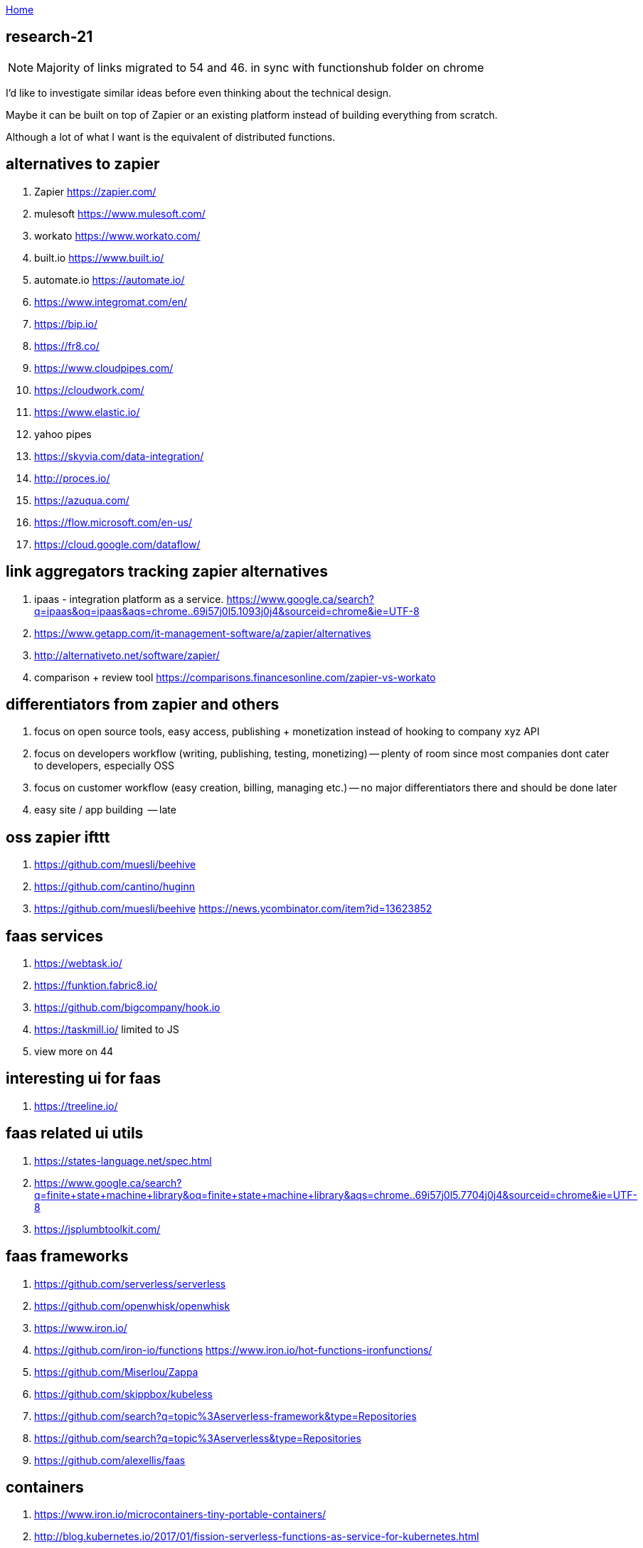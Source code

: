 :uri-asciidoctor: http://asciidoctor.org
:icons: font
:source-highlighter: pygments
:nofooter:

++++
<script>
  (function(i,s,o,g,r,a,m){i['GoogleAnalyticsObject']=r;i[r]=i[r]||function(){
  (i[r].q=i[r].q||[]).push(arguments)},i[r].l=1*new Date();a=s.createElement(o),
  m=s.getElementsByTagName(o)[0];a.async=1;a.src=g;m.parentNode.insertBefore(a,m)
  })(window,document,'script','https://www.google-analytics.com/analytics.js','ga');
  ga('create', 'UA-90513711-1', 'auto');
  ga('send', 'pageview');
</script>
++++

link:index[Home]

== research-21




NOTE: Majority of links migrated to 54 and 46. in sync with functionshub folder on chrome

I'd like to investigate similar ideas before even thinking about the technical design.

Maybe it can be built on top of Zapier or an existing platform instead of building everything from scratch. 

Although a lot of what I want is the equivalent of distributed functions. 



== alternatives to zapier

. Zapier https://zapier.com/
. mulesoft https://www.mulesoft.com/
. workato https://www.workato.com/
. built.io https://www.built.io/
. automate.io https://automate.io/
. https://www.integromat.com/en/
. https://bip.io/
. https://fr8.co/
. https://www.cloudpipes.com/
. https://cloudwork.com/
. https://www.elastic.io/
. yahoo pipes
. https://skyvia.com/data-integration/
. http://proces.io/
. https://azuqua.com/
. https://flow.microsoft.com/en-us/
. https://cloud.google.com/dataflow/


== link aggregators tracking zapier alternatives

. ipaas - integration platform as a service. https://www.google.ca/search?q=ipaas&oq=ipaas&aqs=chrome..69i57j0l5.1093j0j4&sourceid=chrome&ie=UTF-8
. https://www.getapp.com/it-management-software/a/zapier/alternatives
. http://alternativeto.net/software/zapier/
. comparison + review tool https://comparisons.financesonline.com/zapier-vs-workato



== differentiators from zapier and others

. focus on open source tools, easy access, publishing + monetization instead of hooking to company xyz API
. focus on developers workflow (writing, publishing, testing, monetizing) -- plenty of room since most companies dont cater to developers, especially OSS
. focus on customer workflow (easy creation, billing, managing etc.) -- no major differentiators there and should be done later
. easy site / app building  -- late

== oss zapier ifttt 

. https://github.com/muesli/beehive
. https://github.com/cantino/huginn
. https://github.com/muesli/beehive https://news.ycombinator.com/item?id=13623852

== faas services

. https://webtask.io/
. https://funktion.fabric8.io/
. https://github.com/bigcompany/hook.io
. https://taskmill.io/ limited to JS
. view more on 44

== interesting ui for faas

. https://treeline.io/

== faas related ui utils

. https://states-language.net/spec.html
. https://www.google.ca/search?q=finite+state+machine+library&oq=finite+state+machine+library&aqs=chrome..69i57j0l5.7704j0j4&sourceid=chrome&ie=UTF-8
. https://jsplumbtoolkit.com/

== faas frameworks

. https://github.com/serverless/serverless
. https://github.com/openwhisk/openwhisk
. https://www.iron.io/
. https://github.com/iron-io/functions https://www.iron.io/hot-functions-ironfunctions/
. https://github.com/Miserlou/Zappa
. https://github.com/skippbox/kubeless
. https://github.com/search?q=topic%3Aserverless-framework&type=Repositories
. https://github.com/search?q=topic%3Aserverless&type=Repositories
. https://github.com/alexellis/faas


== containers

. https://www.iron.io/microcontainers-tiny-portable-containers/
. http://blog.kubernetes.io/2017/01/fission-serverless-functions-as-service-for-kubernetes.html
. containers management https://kubernetes.io/
. dockerfy https://github.com/bfirsh/serverless-docker




== People who wrote about it and get it

. good faas review 2016 https://martinfowler.com/articles/serverless.html
. http://apievangelist.com/2013/02/10/bringing-etl-to-the-masses-with-apis/
. perfect explanation of the problem and solution http://pchiusano.github.io/2013-05-22/future-of-software.html  Applications can and ultimately should be replaced by programming environments, explicitly recognized as such, in which the user interactively creates, executes, inspects and composes programs. In this model, interaction with the computer is fundamentally an act of creation, the creative act of programming, of assembling language to express ideas, access information, and automate tasks
. followup http://pchiusano.github.io/2013-09-10/type-systems-and-ux-example.html http://unisonweb.org/2015-05-07/about.html
. subtext idea spreadsheet http://www.subtext-lang.org/
. UI for programming http://worrydream.com/LearnableProgramming/
. eve programming http://witheve.com/
. http://blog.cloud-elements.com/convergence-api-management-ipaas-ready


== conclusion

. ipaas etl serverless computing (function as a service faas) were the keywords I was looking for and describe the application domain
. multiple services exist but no where near what I want. Need to further review them if they can be built upon. 
. focusing on end user apps is most likely the wrong way to go. It is necessary though but maybe easier to connect to an aggregator instead. Focus should be on OSS and software inacessible to most users (due to complex install, hidden features etc.)
. it should be as easy as a google input but gets things done.


